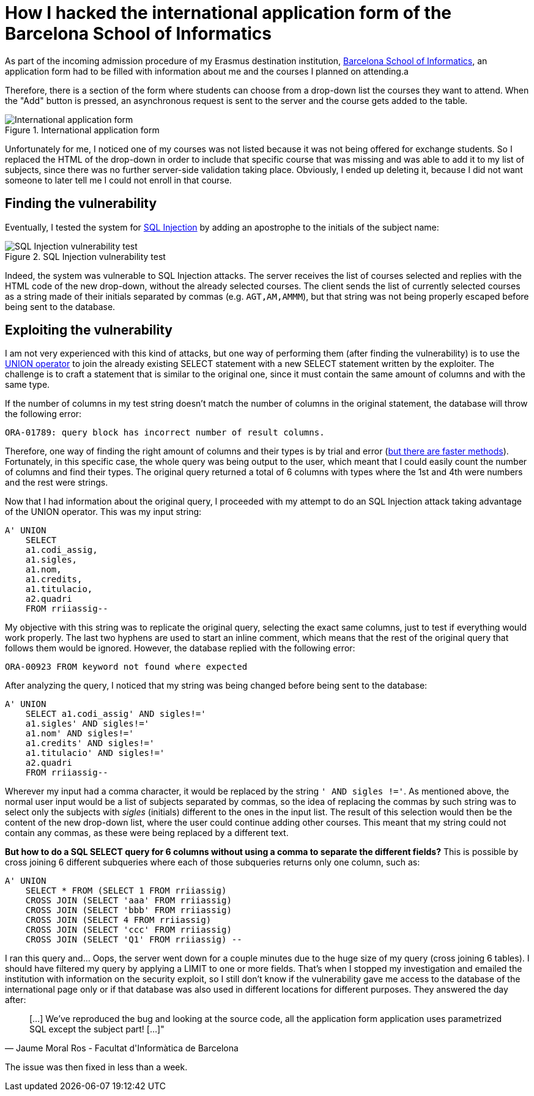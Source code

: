 = How I hacked the international application form of the Barcelona School of Informatics
:hp-image: https://user-images.githubusercontent.com/3010353/27766233-786715f2-5ec1-11e7-8725-79d14de0ce81.png
:published_at: 2017-07-11
:hp-tags: Hack, FIB, SQL_Injection

As part of the incoming admission procedure of my Erasmus destination institution, http://www.fib.upc.edu/[Barcelona School of Informatics], an application form had to be filled with information about me and the courses I planned on attending.a

Therefore, there is a section of the form where students can choose from a drop-down list the courses they want to attend. When the "Add" button is pressed, an asynchronous request is sent to the server and the course gets added to the table.

.International application form
image::https://user-images.githubusercontent.com/3010353/27766229-64b076f2-5ec1-11e7-8824-17a3be3c1c69.png[International application form]

Unfortunately for me, I noticed one of my courses was not listed because it was not being offered for exchange students. So I replaced the HTML of the drop-down in order to include that specific course that was missing and was able to add it to my list of subjects, since there was no further server-side validation taking place. Obviously, I ended up deleting it, because I did not want someone to later tell me I could not enroll in that course.

## Finding the vulnerability

Eventually, I tested the system for https://www.owasp.org/index.php/SQL_Injection[SQL Injection] by adding an apostrophe to the initials of the subject name:

.SQL Injection vulnerability test
image::https://user-images.githubusercontent.com/3010353/27766230-64b09bc8-5ec1-11e7-9ab1-4d930c6af9d6.png[SQL Injection vulnerability test]

Indeed, the system was vulnerable to SQL Injection attacks. The server receives the list of courses selected and replies with the HTML code of the new drop-down, without the already selected courses. The client sends the list of currently selected courses as a string made of their initials separated by commas (e.g. ``AGT,AM,AMMM``), but that string was not being properly escaped before being sent to the database.

## Exploiting the vulnerability

I am not very experienced with this kind of attacks, but one way of performing them (after finding the vulnerability) is to use the https://www.w3schools.com/sql/sql_union.asp[UNION operator] to join the already existing SELECT statement with a new SELECT statement written by the exploiter. The challenge is to craft a statement that is similar to the original one, since it must contain the same amount of columns and with the same type.

If the number of columns in my test string doesn't match the number of columns in the original statement, the database will throw the following error:

....
ORA-01789: query block has incorrect number of result columns.
....

Therefore, one way of finding the right amount of columns and their types is by trial and error (https://websec.ca/kb/sql_injection#MySQL_Tables_And_Columns[but there are faster methods]). Fortunately, in this specific case, the whole query was being output to the user, which meant that I could easily count the number of columns and find their types. The original query returned a total of 6 columns with types where the 1st and 4th were numbers and the rest were strings.

Now that I had information about the original query, I proceeded with my attempt to do an SQL Injection attack taking advantage of the UNION operator. This was my input string:

....
A' UNION
    SELECT
    a1.codi_assig,
    a1.sigles,
    a1.nom,
    a1.credits,
    a1.titulacio,
    a2.quadri
    FROM rriiassig--
....

My objective with this string was to replicate the original query, selecting the exact same columns, just to test if everything would work properly. The last two hyphens are used to start an inline comment, which means that the rest of the original query that follows them would be ignored. However, the database replied with the following error:

....
ORA-00923 FROM keyword not found where expected
....

After analyzing the query, I noticed that my string was being changed before being sent to the database: 

....
A' UNION
    SELECT a1.codi_assig' AND sigles!=' 
    a1.sigles' AND sigles!=' 
    a1.nom' AND sigles!=' 
    a1.credits' AND sigles!=' 
    a1.titulacio' AND sigles!=' 
    a2.quadri 
    FROM rriiassig--
....

Wherever my input had a comma character, it would be replaced by the string ``' AND sigles !='``. As mentioned above, the normal user input would be a list of subjects separated by commas, so the idea of replacing the commas by such string was to select only the subjects with _sigles_ (initials) different to the ones in the input list. The result of this selection would then be the content of the new drop-down list, where the user could continue adding other courses.
This meant that my string could not contain any commas, as these were being replaced by a different text.

*But how to do a SQL SELECT query for 6 columns without using a comma to separate the different fields?* This is possible by cross joining 6 different subqueries where each of those subqueries returns only one column, such as:

....
A' UNION
    SELECT * FROM (SELECT 1 FROM rriiassig)
    CROSS JOIN (SELECT 'aaa' FROM rriiassig)
    CROSS JOIN (SELECT 'bbb' FROM rriiassig)
    CROSS JOIN (SELECT 4 FROM rriiassig)
    CROSS JOIN (SELECT 'ccc' FROM rriiassig)
    CROSS JOIN (SELECT 'Q1' FROM rriiassig) --
....

I ran this query and... Oops, the server went down for a couple minutes due to the huge size of my query (cross joining 6 tables). I should have filtered my query by applying a LIMIT to one or more fields. That's when I stopped my investigation and emailed the institution with information on the security exploit, so I still don't know if the vulnerability gave me access to the database of the international page only or if that database was also used in different locations for different purposes. They answered the day after:

[quote, Jaume Moral Ros - Facultat d'Informàtica de Barcelona]
____
[...] We've reproduced the bug and looking at the source code, all the application form application uses parametrized SQL except the subject part! [...]"
____

The issue was then fixed in less than a week.